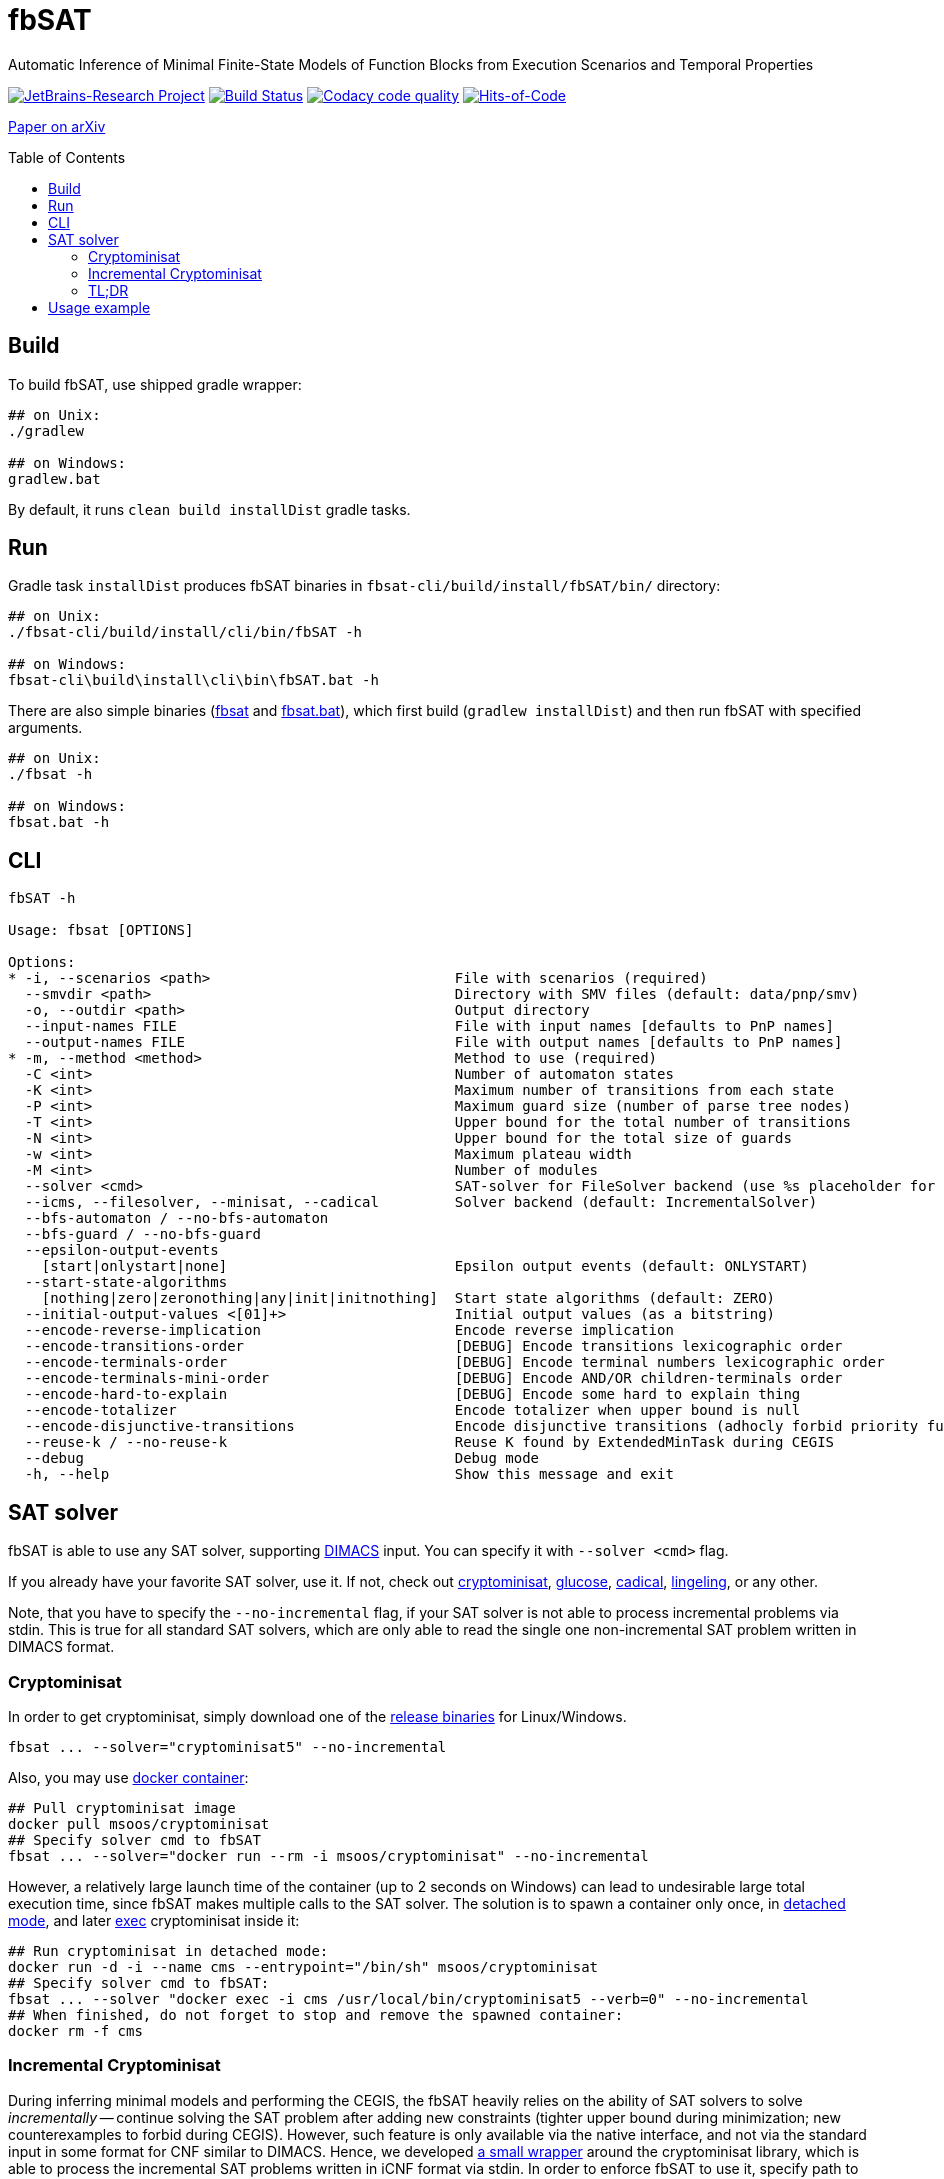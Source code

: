 = fbSAT
ifdef::env-github[]
:note-caption: :information_source:
endif::[]
:toc: macro

Automatic Inference of Minimal Finite-State Models of Function Blocks from Execution Scenarios and Temporal Properties

image:https://jb.gg/badges/research.svg["JetBrains-Research Project",link="https://confluence.jetbrains.com/display/ALL/JetBrains+on+GitHub"]
image:https://travis-ci.com/ctlab/fbSAT.svg?branch=master["Build Status", link="https://travis-ci.com/ctlab/fbSAT"]
image:https://api.codacy.com/project/badge/Grade/4e7cce48cb6844af9ec03fa459773c0d["Codacy code quality", link="https://www.codacy.com/manual/Lipen/fbSAT"]
image:https://hitsofcode.com/github/ctlab/fbSAT["Hits-of-Code", link="https://hitsofcode.com/view/github/ctlab/fbSAT"]

https://arxiv.org/abs/1907.03285[Paper on arXiv]

toc::[]

== Build

To build fbSAT, use shipped gradle wrapper:

[source,bash]
----
## on Unix:
./gradlew

## on Windows:
gradlew.bat
----

By default, it runs `clean build installDist` gradle tasks.

== Run

Gradle task `installDist` produces fbSAT binaries in `fbsat-cli/build/install/fbSAT/bin/` directory:

[source,bash]
----
## on Unix:
./fbsat-cli/build/install/cli/bin/fbSAT -h

## on Windows:
fbsat-cli\build\install\cli\bin\fbSAT.bat -h
----

There are also simple binaries (link:fbsat[] and link:fbsat.bat[]), which first build (`gradlew installDist`) and then run fbSAT with specified arguments.

[source,bash]
----
## on Unix:
./fbsat -h

## on Windows:
fbsat.bat -h
----

== CLI

----
fbSAT -h

Usage: fbsat [OPTIONS]

Options:
* -i, --scenarios <path>                             File with scenarios (required)
  --smvdir <path>                                    Directory with SMV files (default: data/pnp/smv)
  -o, --outdir <path>                                Output directory
  --input-names FILE                                 File with input names [defaults to PnP names]
  --output-names FILE                                File with output names [defaults to PnP names]
* -m, --method <method>                              Method to use (required)
  -C <int>                                           Number of automaton states
  -K <int>                                           Maximum number of transitions from each state
  -P <int>                                           Maximum guard size (number of parse tree nodes)
  -T <int>                                           Upper bound for the total number of transitions
  -N <int>                                           Upper bound for the total size of guards
  -w <int>                                           Maximum plateau width
  -M <int>                                           Number of modules
  --solver <cmd>                                     SAT-solver for FileSolver backend (use %s placeholder for filename) (default: cadical %s)
  --icms, --filesolver, --minisat, --cadical         Solver backend (default: IncrementalSolver)
  --bfs-automaton / --no-bfs-automaton
  --bfs-guard / --no-bfs-guard
  --epsilon-output-events
    [start|onlystart|none]                           Epsilon output events (default: ONLYSTART)
  --start-state-algorithms
    [nothing|zero|zeronothing|any|init|initnothing]  Start state algorithms (default: ZERO)
  --initial-output-values <[01]+>                    Initial output values (as a bitstring)
  --encode-reverse-implication                       Encode reverse implication
  --encode-transitions-order                         [DEBUG] Encode transitions lexicographic order
  --encode-terminals-order                           [DEBUG] Encode terminal numbers lexicographic order
  --encode-terminals-mini-order                      [DEBUG] Encode AND/OR children-terminals order
  --encode-hard-to-explain                           [DEBUG] Encode some hard to explain thing
  --encode-totalizer                                 Encode totalizer when upper bound is null
  --encode-disjunctive-transitions                   Encode disjunctive transitions (adhocly forbid priority function)
  --reuse-k / --no-reuse-k                           Reuse K found by ExtendedMinTask during CEGIS
  --debug                                            Debug mode
  -h, --help                                         Show this message and exit
----

== SAT solver

fbSAT is able to use any SAT solver, supporting link:http://www.domagoj-babic.com/uploads/ResearchProjects/Spear/dimacs-cnf.pdf[DIMACS] input. You can specify it with `--solver <cmd>` flag.

If you already have your favorite SAT solver, use it. If not, check out link:https://github.com/msoos/cryptominisat[cryptominisat], link:http://www.labri.fr/perso/lsimon/glucose[glucose], link:http://fmv.jku.at/cadical[cadical], link:http://fmv.jku.at/lingeling[lingeling], or any other.

Note, that you have to specify the `--no-incremental` flag, if your SAT solver is not able to process incremental problems via stdin.
This is true for all standard SAT solvers, which are only able to read the single one non-incremental SAT problem written in DIMACS format.

=== Cryptominisat

In order to get cryptominisat, simply download one of the link:https://github.com/msoos/cryptominisat/releases[release binaries] for Linux/Windows.

[source,bash]
----
fbsat ... --solver="cryptominisat5" --no-incremental
----

Also, you may use link:https://hub.docker.com/r/msoos/cryptominisat[docker container]:

[source,bash]
----
## Pull cryptominisat image
docker pull msoos/cryptominisat
## Specify solver cmd to fbSAT
fbsat ... --solver="docker run --rm -i msoos/cryptominisat" --no-incremental
----

However, a relatively large launch time of the container (up to 2 seconds on Windows) can lead to undesirable large total execution time, since fbSAT makes multiple calls to the SAT solver.
The solution is to spawn a container only once, in link:https://docs.docker.com/engine/reference/run/#detached--d[detached mode], and later link:https://docs.docker.com/engine/reference/commandline/exec[exec] cryptominisat inside it:

[source,bash]
----
## Run cryptominisat in detached mode:
docker run -d -i --name cms --entrypoint="/bin/sh" msoos/cryptominisat
## Specify solver cmd to fbSAT:
fbsat ... --solver "docker exec -i cms /usr/local/bin/cryptominisat5 --verb=0" --no-incremental
## When finished, do not forget to stop and remove the spawned container:
docker rm -f cms
----

=== Incremental Cryptominisat

During inferring minimal models and performing the CEGIS, the fbSAT heavily relies on the ability of SAT solvers to solve _incrementally_ -- continue solving the SAT problem after adding new constraints (tighter upper bound during minimization; new counterexamples to forbid during CEGIS).
However, such feature is only available via the native interface, and not via the standard input in some format for CNF similar to DIMACS.
Hence, we developed link:https://github.com/lipen/incremental-cryptominisat[a small wrapper] around the cryptominisat library, which is able to process the incremental SAT problems written in iCNF format via stdin.
In order to enforce fbSAT to use it, specify path to wrapper  via `--solver` and use `--incremental` flag (which is turned on by default).

[source,bash]
----
## Run incremental-cryptominisat in detached mode:
docker run -d -i --name icms --entrypoint="/bin/sh" lipen/incremental-cryptominisat
## Specify solver cmd to fbSAT:
fbsat ... --solver="docker exec -i icms /usr/local/bin/incremental-cryptominisat"
## When finished, do not forget to stop and remove the spawned container:
docker rm -f icms
----

=== TL;DR

NOTE: Add link:scripts[`scripts`] folder to your PATH and execute link:scripts/start-icms[`start-icms`]. After this you will be able to use fbSAT without any specific solver-related arguments.

== Usage example

* Minimize `tests-1` using `extended` method:

 fbsat -i data/tests-1.gz -o out/tests-1-min -m extended-min -P 3

* Minimize `tests-4` using `extended` method with automatic search of `P` (until first SAT: w=0):

 fbsat -i data/tests-4.gz -o out/tests-4-min-ub-w0 -m extended-min-ub -w 0

* Minimize `tests-4` using `extended` method with automatic search of `P` (up to an upper bound with plateau heuristic: w=2):

 fbsat -i data/tests-4.gz -o out/tests-4-min-ub-w2 -m extended-min-ub -w 2

* Run CEGIS loop, maintaining the minimal model on `tests-1`:

 fbsat -i data/tests-1.gz -o out/tests-1-complete-min-cegis -m complete-min-cegis -P 3
